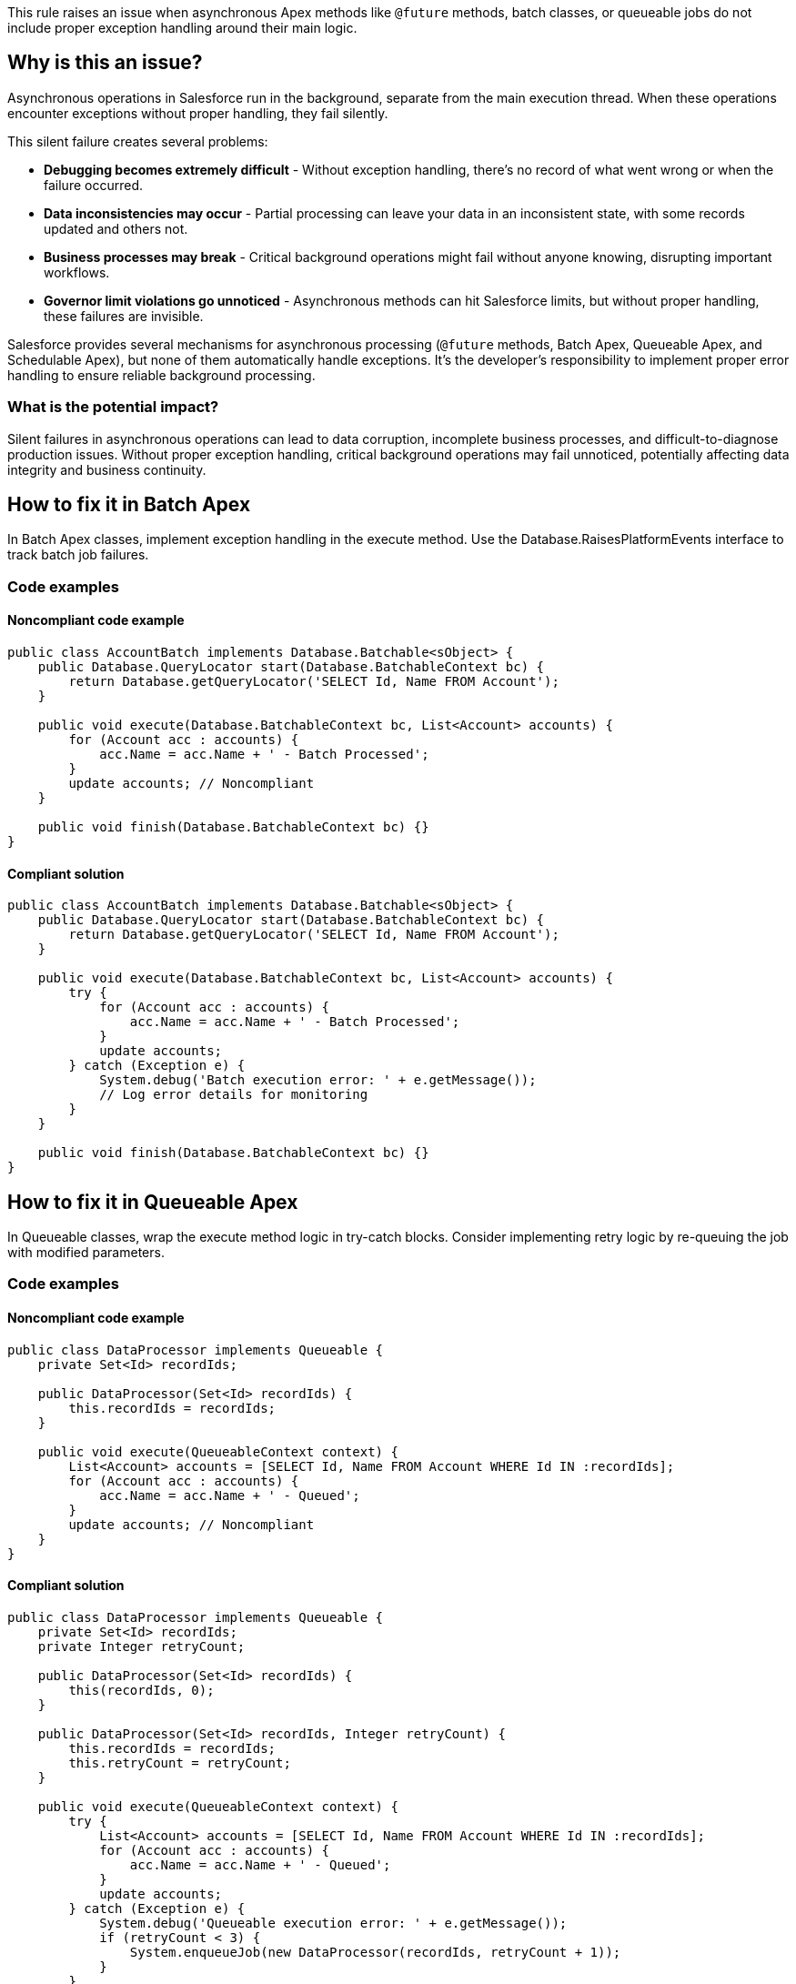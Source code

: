 This rule raises an issue when asynchronous Apex methods like `@future` methods, batch classes, or queueable jobs do not include proper exception handling around their main logic.

== Why is this an issue?

Asynchronous operations in Salesforce run in the background, separate from the main execution thread. When these operations encounter exceptions without proper handling, they fail silently.

This silent failure creates several problems:

* *Debugging becomes extremely difficult* - Without exception handling, there's no record of what went wrong or when the failure occurred.
* *Data inconsistencies may occur* - Partial processing can leave your data in an inconsistent state, with some records updated and others not.
* *Business processes may break* - Critical background operations might fail without anyone knowing, disrupting important workflows.
* *Governor limit violations go unnoticed* - Asynchronous methods can hit Salesforce limits, but without proper handling, these failures are invisible.

Salesforce provides several mechanisms for asynchronous processing (`@future` methods, Batch Apex, Queueable Apex, and Schedulable Apex), but none of them automatically handle exceptions. It's the developer's responsibility to implement proper error handling to ensure reliable background processing.

=== What is the potential impact?

Silent failures in asynchronous operations can lead to data corruption, incomplete business processes, and difficult-to-diagnose production issues. Without proper exception handling, critical background operations may fail unnoticed, potentially affecting data integrity and business continuity.

== How to fix it in Batch Apex

In Batch Apex classes, implement exception handling in the execute method. Use the Database.RaisesPlatformEvents interface to track batch job failures.

=== Code examples

==== Noncompliant code example

[source,apex,diff-id=1,diff-type=noncompliant]
----
public class AccountBatch implements Database.Batchable<sObject> {
    public Database.QueryLocator start(Database.BatchableContext bc) {
        return Database.getQueryLocator('SELECT Id, Name FROM Account');
    }
    
    public void execute(Database.BatchableContext bc, List<Account> accounts) {
        for (Account acc : accounts) {
            acc.Name = acc.Name + ' - Batch Processed';
        }
        update accounts; // Noncompliant
    }
    
    public void finish(Database.BatchableContext bc) {}
}
----

==== Compliant solution

[source,apex,diff-id=1,diff-type=compliant]
----
public class AccountBatch implements Database.Batchable<sObject> {
    public Database.QueryLocator start(Database.BatchableContext bc) {
        return Database.getQueryLocator('SELECT Id, Name FROM Account');
    }
    
    public void execute(Database.BatchableContext bc, List<Account> accounts) {
        try {
            for (Account acc : accounts) {
                acc.Name = acc.Name + ' - Batch Processed';
            }
            update accounts;
        } catch (Exception e) {
            System.debug('Batch execution error: ' + e.getMessage());
            // Log error details for monitoring
        }
    }
    
    public void finish(Database.BatchableContext bc) {}
}
----

== How to fix it in Queueable Apex

In Queueable classes, wrap the execute method logic in try-catch blocks. Consider implementing retry logic by re-queuing the job with modified parameters.

=== Code examples

==== Noncompliant code example

[source,apex,diff-id=2,diff-type=noncompliant]
----
public class DataProcessor implements Queueable {
    private Set<Id> recordIds;
    
    public DataProcessor(Set<Id> recordIds) {
        this.recordIds = recordIds;
    }
    
    public void execute(QueueableContext context) {
        List<Account> accounts = [SELECT Id, Name FROM Account WHERE Id IN :recordIds];
        for (Account acc : accounts) {
            acc.Name = acc.Name + ' - Queued';
        }
        update accounts; // Noncompliant
    }
}
----

==== Compliant solution

[source,apex,diff-id=2,diff-type=compliant]
----
public class DataProcessor implements Queueable {
    private Set<Id> recordIds;
    private Integer retryCount;
    
    public DataProcessor(Set<Id> recordIds) {
        this(recordIds, 0);
    }
    
    public DataProcessor(Set<Id> recordIds, Integer retryCount) {
        this.recordIds = recordIds;
        this.retryCount = retryCount;
    }
    
    public void execute(QueueableContext context) {
        try {
            List<Account> accounts = [SELECT Id, Name FROM Account WHERE Id IN :recordIds];
            for (Account acc : accounts) {
                acc.Name = acc.Name + ' - Queued';
            }
            update accounts;
        } catch (Exception e) {
            System.debug('Queueable execution error: ' + e.getMessage());
            if (retryCount < 3) {
                System.enqueueJob(new DataProcessor(recordIds, retryCount + 1));
            }
        }
    }
}
----

== Resources

=== Documentation

 * Apex Developer Guide - Future Methods - https://developer.salesforce.com/docs/atlas.en-us.apexcode.meta/apexcode/apex_invoking_future_methods.htm[Official Salesforce documentation on future methods and best practices]

 * Apex Developer Guide - Batch Apex - https://developer.salesforce.com/docs/atlas.en-us.apexcode.meta/apexcode/apex_batch.htm[Comprehensive guide to implementing and monitoring Batch Apex]

 * Apex Developer Guide - Queueable Apex - https://developer.salesforce.com/docs/atlas.en-us.apexcode.meta/apexcode/apex_queueing_jobs.htm[Documentation on Queueable Apex implementation and error handling]

 * Apex Developer Guide - Exception Handling - https://developer.salesforce.com/docs/atlas.en-us.apexcode.meta/apexcode/apex_exception_handling.htm[Best practices for exception handling in Apex]

=== Standards

 * CWE-248: Uncaught Exception - https://cwe.mitre.org/data/definitions/248.html[Weakness related to uncaught exceptions that can lead to application crashes or unexpected behavior]
